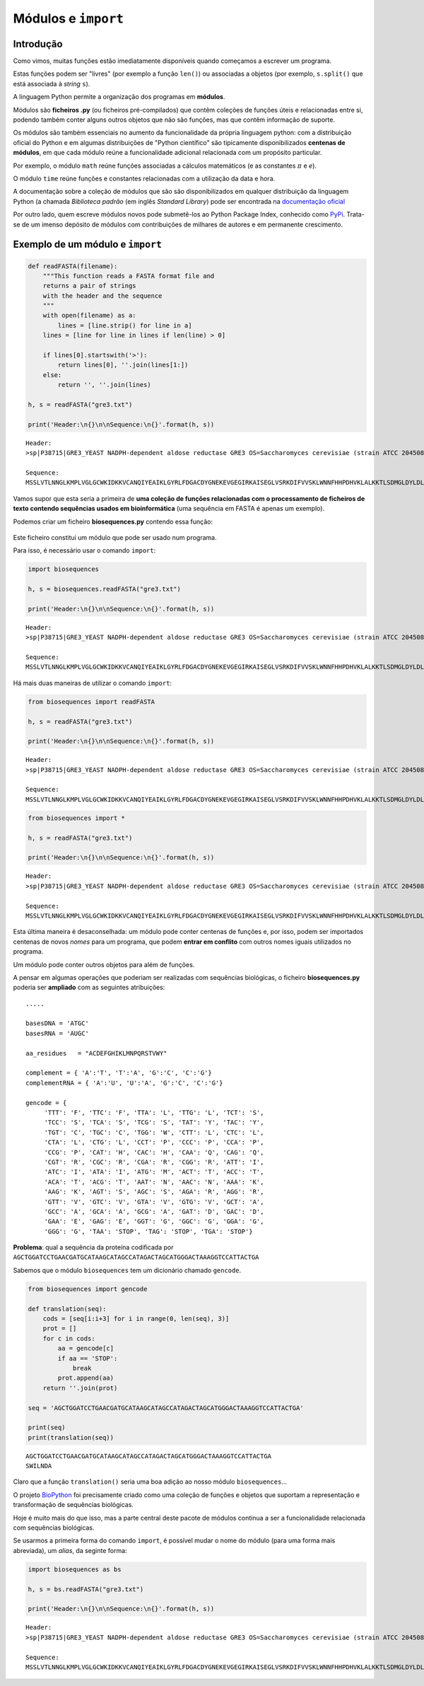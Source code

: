 
Módulos e ``import``
====================

Introdução
----------

Como vimos, muitas funções estão imediatamente disponíveis quando
começamos a escrever um programa.

Estas funções podem ser "livres" (por exemplo a função ``len()``) ou
associadas a objetos (por exemplo, ``s.split()`` que está associada à
*string* ``s``).

A linguagem Python permite a organização dos programas em **módulos**.

Módulos são **ficheiros .py** (ou ficheiros pré-compilados) que contêm
coleções de funções úteis e relacionadas entre si, podendo também conter
alguns outros objetos que não são funções, mas que contêm informação de
suporte.

Os módulos são também essenciais no aumento da funcionalidade da própria
linguagem python: com a distribuição oficial do Python e em algumas
distribuições de "Python científico" são tipicamente disponibilizados
**centenas de módulos**, em que cada módulo reúne a funcionalidade
adicional relacionada com um propósito particular.

Por exemplo, o módulo ``math`` reúne funções associadas a cálculos
matemáticos (e as constantes :math:`\pi` e *e*).

O módulo ``time`` reúne funções e constantes relacionadas com a
utilização da data e hora.

A documentação sobre a coleção de módulos que são são disponibilizados
em qualquer distribuição da linguagem Python (a chamada *Biblioteca
padrão* (em inglês *Standard Library*) pode ser encontrada na
`documentação oficial <https://docs.python.org/3/library/>`__

Por outro lado, quem escreve módulos novos pode submetê-los ao Python
Package Index, conhecido como `PyPi <https://pypi.python.org/pypi>`__.
Trata-se de um imenso depósito de módulos com contribuições de milhares
de autores e em permanente crescimento.

Exemplo de um módulo e ``import``
---------------------------------

.. code:: ipython3

    def readFASTA(filename):
        """This function reads a FASTA format file and
        returns a pair of strings
        with the header and the sequence
        """
        with open(filename) as a:
            lines = [line.strip() for line in a]
        lines = [line for line in lines if len(line) > 0]
        
        if lines[0].startswith('>'):
            return lines[0], ''.join(lines[1:])
        else:
            return '', ''.join(lines)
    
    h, s = readFASTA("gre3.txt")
    
    print('Header:\n{}\n\nSequence:\n{}'.format(h, s))


.. parsed-literal::

    Header:
    >sp|P38715|GRE3_YEAST NADPH-dependent aldose reductase GRE3 OS=Saccharomyces cerevisiae (strain ATCC 204508 / S288c) GN=GRE3 PE=1 SV=1
    
    Sequence:
    MSSLVTLNNGLKMPLVGLGCWKIDKKVCANQIYEAIKLGYRLFDGACDYGNEKEVGEGIRKAISEGLVSRKDIFVVSKLWNNFHHPDHVKLALKKTLSDMGLDYLDLYYIHFPIAFKYVPFEEKYPPGFYTGADDEKKGHITEAHVPIIDTYRALEECVDEGLIKSIGVSNFQGSLIQDLLRGCRIKPVALQIEHHPYLTQEHLVEFCKLHDIQVVAYSSFGPQSFIEMDLQLAKTTPTLFENDVIKKVSQNHPGSTTSQVLLRWATQRGIAVIPKSSKKERLLGNLEIEKKFTLTEQELKDISALNANIRFNDPWTWLDGKFPTFA
    

Vamos supor que esta seria a primeira de **uma coleção de funções
relacionadas com o processamento de ficheiros de texto contendo
sequências usados em bioinformática** (uma sequência em FASTA é apenas
um exemplo).

Podemos criar um ficheiro **biosequences.py** contendo essa função:

.. figure:: images/biosequences1.png
   :alt: 

Este ficheiro constitui um módulo que pode ser usado num programa.

Para isso, é necessário usar o comando ``import``:

.. code:: ipython3

    import biosequences
    
    h, s = biosequences.readFASTA("gre3.txt")
    
    print('Header:\n{}\n\nSequence:\n{}'.format(h, s))


.. parsed-literal::

    Header:
    >sp|P38715|GRE3_YEAST NADPH-dependent aldose reductase GRE3 OS=Saccharomyces cerevisiae (strain ATCC 204508 / S288c) GN=GRE3 PE=1 SV=1
    
    Sequence:
    MSSLVTLNNGLKMPLVGLGCWKIDKKVCANQIYEAIKLGYRLFDGACDYGNEKEVGEGIRKAISEGLVSRKDIFVVSKLWNNFHHPDHVKLALKKTLSDMGLDYLDLYYIHFPIAFKYVPFEEKYPPGFYTGADDEKKGHITEAHVPIIDTYRALEECVDEGLIKSIGVSNFQGSLIQDLLRGCRIKPVALQIEHHPYLTQEHLVEFCKLHDIQVVAYSSFGPQSFIEMDLQLAKTTPTLFENDVIKKVSQNHPGSTTSQVLLRWATQRGIAVIPKSSKKERLLGNLEIEKKFTLTEQELKDISALNANIRFNDPWTWLDGKFPTFA
    

Há mais duas maneiras de utilizar o comando ``import``:

.. code:: ipython3

    from biosequences import readFASTA
    
    h, s = readFASTA("gre3.txt")
    
    print('Header:\n{}\n\nSequence:\n{}'.format(h, s))


.. parsed-literal::

    Header:
    >sp|P38715|GRE3_YEAST NADPH-dependent aldose reductase GRE3 OS=Saccharomyces cerevisiae (strain ATCC 204508 / S288c) GN=GRE3 PE=1 SV=1
    
    Sequence:
    MSSLVTLNNGLKMPLVGLGCWKIDKKVCANQIYEAIKLGYRLFDGACDYGNEKEVGEGIRKAISEGLVSRKDIFVVSKLWNNFHHPDHVKLALKKTLSDMGLDYLDLYYIHFPIAFKYVPFEEKYPPGFYTGADDEKKGHITEAHVPIIDTYRALEECVDEGLIKSIGVSNFQGSLIQDLLRGCRIKPVALQIEHHPYLTQEHLVEFCKLHDIQVVAYSSFGPQSFIEMDLQLAKTTPTLFENDVIKKVSQNHPGSTTSQVLLRWATQRGIAVIPKSSKKERLLGNLEIEKKFTLTEQELKDISALNANIRFNDPWTWLDGKFPTFA
    

.. code:: ipython3

    from biosequences import *
    
    h, s = readFASTA("gre3.txt")
    
    print('Header:\n{}\n\nSequence:\n{}'.format(h, s))


.. parsed-literal::

    Header:
    >sp|P38715|GRE3_YEAST NADPH-dependent aldose reductase GRE3 OS=Saccharomyces cerevisiae (strain ATCC 204508 / S288c) GN=GRE3 PE=1 SV=1
    
    Sequence:
    MSSLVTLNNGLKMPLVGLGCWKIDKKVCANQIYEAIKLGYRLFDGACDYGNEKEVGEGIRKAISEGLVSRKDIFVVSKLWNNFHHPDHVKLALKKTLSDMGLDYLDLYYIHFPIAFKYVPFEEKYPPGFYTGADDEKKGHITEAHVPIIDTYRALEECVDEGLIKSIGVSNFQGSLIQDLLRGCRIKPVALQIEHHPYLTQEHLVEFCKLHDIQVVAYSSFGPQSFIEMDLQLAKTTPTLFENDVIKKVSQNHPGSTTSQVLLRWATQRGIAVIPKSSKKERLLGNLEIEKKFTLTEQELKDISALNANIRFNDPWTWLDGKFPTFA
    

Esta última maneira é desaconselhada: um módulo pode conter centenas de
funções e, por isso, podem ser importados centenas de novos *nomes* para
um programa, que podem **entrar em conflito** com outros nomes iguais
utilizados no programa.

Um módulo pode conter outros objetos para além de funções.

A pensar em algumas operações que poderiam ser realizadas com sequências
biológicas, o ficheiro **biosequences.py** poderia ser **ampliado** com
as seguintes atribuições:

::

    .....

    basesDNA = 'ATGC'
    basesRNA = 'AUGC'

    aa_residues   = "ACDEFGHIKLMNPQRSTVWY"

    complement = { 'A':'T', 'T':'A', 'G':'C', 'C':'G'}
    complementRNA = { 'A':'U', 'U':'A', 'G':'C', 'C':'G'}

    gencode = {
         'TTT': 'F', 'TTC': 'F', 'TTA': 'L', 'TTG': 'L', 'TCT': 'S',
         'TCC': 'S', 'TCA': 'S', 'TCG': 'S', 'TAT': 'Y', 'TAC': 'Y',
         'TGT': 'C', 'TGC': 'C', 'TGG': 'W', 'CTT': 'L', 'CTC': 'L',
         'CTA': 'L', 'CTG': 'L', 'CCT': 'P', 'CCC': 'P', 'CCA': 'P',
         'CCG': 'P', 'CAT': 'H', 'CAC': 'H', 'CAA': 'Q', 'CAG': 'Q',
         'CGT': 'R', 'CGC': 'R', 'CGA': 'R', 'CGG': 'R', 'ATT': 'I',
         'ATC': 'I', 'ATA': 'I', 'ATG': 'M', 'ACT': 'T', 'ACC': 'T',
         'ACA': 'T', 'ACG': 'T', 'AAT': 'N', 'AAC': 'N', 'AAA': 'K',
         'AAG': 'K', 'AGT': 'S', 'AGC': 'S', 'AGA': 'R', 'AGG': 'R',
         'GTT': 'V', 'GTC': 'V', 'GTA': 'V', 'GTG': 'V', 'GCT': 'A',
         'GCC': 'A', 'GCA': 'A', 'GCG': 'A', 'GAT': 'D', 'GAC': 'D',
         'GAA': 'E', 'GAG': 'E', 'GGT': 'G', 'GGC': 'G', 'GGA': 'G',
         'GGG': 'G', 'TAA': 'STOP', 'TAG': 'STOP', 'TGA': 'STOP'}

**Problema**: qual a sequência da proteína codificada por
``AGCTGGATCCTGAACGATGCATAAGCATAGCCATAGACTAGCATGGGACTAAAGGTCCATTACTGA``

Sabemos que o módulo ``biosequences`` tem um dicionário chamado
``gencode``.

.. code:: ipython3

    from biosequences import gencode
    
    def translation(seq):
        cods = [seq[i:i+3] for i in range(0, len(seq), 3)]
        prot = []
        for c in cods:
            aa = gencode[c]
            if aa == 'STOP':
                break
            prot.append(aa)
        return ''.join(prot)
    
    seq = 'AGCTGGATCCTGAACGATGCATAAGCATAGCCATAGACTAGCATGGGACTAAAGGTCCATTACTGA'
    
    print(seq)
    print(translation(seq))


.. parsed-literal::

    AGCTGGATCCTGAACGATGCATAAGCATAGCCATAGACTAGCATGGGACTAAAGGTCCATTACTGA
    SWILNDA
    

Claro que a função ``translation()`` seria uma boa adição ao nosso
módulo ``biosequences``...

O projeto `BioPython <http://biopython.org/wiki/Documentation>`__ foi
precisamente criado como uma coleção de funções e objetos que suportam a
representação e transformação de sequências biológicas.

Hoje é muito mais do que isso, mas a parte central deste pacote de
módulos continua a ser a funcionalidade relacionada com sequências
biológicas.

Se usarmos a primeira forma do comando ``import``, é possível mudar o
nome do módulo (para uma forma mais abreviada), um *alias*, da seginte
forma:

.. code:: ipython3

    import biosequences as bs
    
    h, s = bs.readFASTA("gre3.txt")
    
    print('Header:\n{}\n\nSequence:\n{}'.format(h, s))


.. parsed-literal::

    Header:
    >sp|P38715|GRE3_YEAST NADPH-dependent aldose reductase GRE3 OS=Saccharomyces cerevisiae (strain ATCC 204508 / S288c) GN=GRE3 PE=1 SV=1
    
    Sequence:
    MSSLVTLNNGLKMPLVGLGCWKIDKKVCANQIYEAIKLGYRLFDGACDYGNEKEVGEGIRKAISEGLVSRKDIFVVSKLWNNFHHPDHVKLALKKTLSDMGLDYLDLYYIHFPIAFKYVPFEEKYPPGFYTGADDEKKGHITEAHVPIIDTYRALEECVDEGLIKSIGVSNFQGSLIQDLLRGCRIKPVALQIEHHPYLTQEHLVEFCKLHDIQVVAYSSFGPQSFIEMDLQLAKTTPTLFENDVIKKVSQNHPGSTTSQVLLRWATQRGIAVIPKSSKKERLLGNLEIEKKFTLTEQELKDISALNANIRFNDPWTWLDGKFPTFA
    
